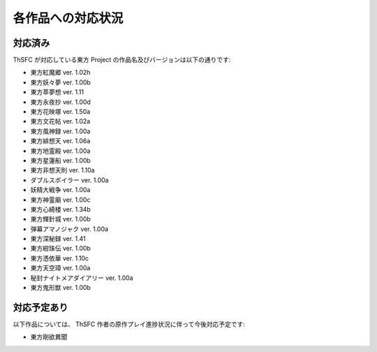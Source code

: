 .. _supportedworks:

各作品への対応状況
==================

対応済み
--------

ThSFC が対応している東方 Project の作品名及びバージョンは以下の通りです:

* 東方紅魔郷 ver. 1.02h
* 東方妖々夢 ver. 1.00b
* 東方萃夢想 ver. 1.11
* 東方永夜抄 ver. 1.00d
* 東方花映塚 ver. 1.50a
* 東方文花帖 ver. 1.02a
* 東方風神録 ver. 1.00a
* 東方緋想天 ver. 1.06a
* 東方地霊殿 ver. 1.00a
* 東方星蓮船 ver. 1.00b
* 東方非想天則 ver. 1.10a
* ダブルスポイラー ver. 1.00a
* 妖精大戦争 ver. 1.00a
* 東方神霊廟 ver. 1.00c
* 東方心綺楼 ver. 1.34b
* 東方輝針城 ver. 1.00b
* 弾幕アマノジャク ver. 1.00a
* 東方深秘録 ver. 1.41
* 東方紺珠伝 ver. 1.00b
* 東方憑依華 ver. 1.10c
* 東方天空璋 ver. 1.00a
* 秘封ナイトメアダイアリー ver. 1.00a
* 東方鬼形獣 ver. 1.00b

対応予定あり
------------

以下作品については、 ThSFC 作者の原作プレイ進捗状況に伴って今後対応予定です:

* 東方剛欲異聞
